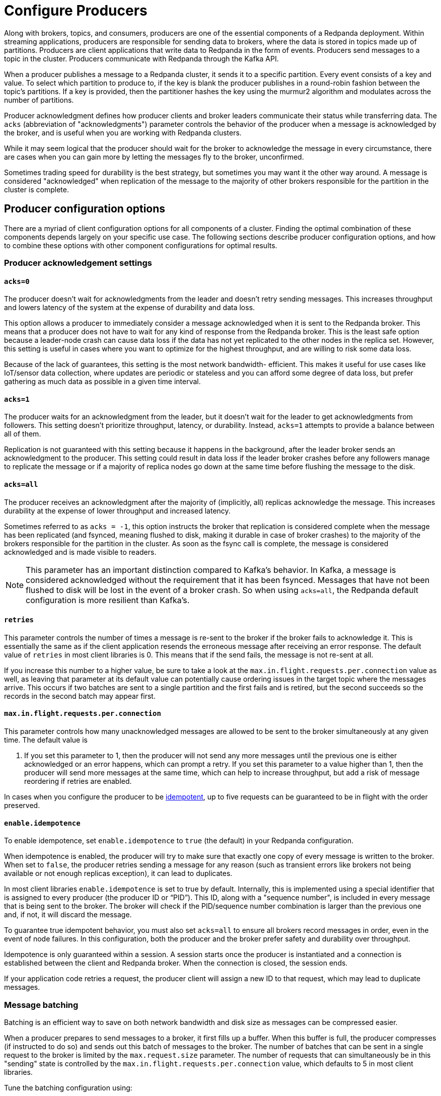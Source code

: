 = Configure Producers
:description: Within streaming applications, producers are responsible for sending data to brokers, where the data is stored in topics made up of partitions.
:page-aliases: development:configure-producers.adoc

Along with brokers, topics, and consumers, producers are one of the essential
components of a Redpanda deployment. Within streaming applications, producers
are responsible for sending data to brokers, where the data is stored in topics made
up of partitions. Producers are client applications that write data to Redpanda
in the form of events. Producers send messages to a topic in the cluster.
Producers communicate with Redpanda through the Kafka API.

When a producer publishes a message to a Redpanda cluster, it sends it to a
specific partition. Every event consists of a key and value. To select
which partition to produce to, if the key is blank the producer publishes in a
round-robin fashion between the topic's partitions. If a key is provided, then
the partitioner hashes the key using the murmur2 algorithm and modulates across
the number of partitions.

Producer acknowledgment defines how producer clients and broker leaders
communicate their status while transferring data. The `acks` (abbreviation of
"acknowledgments") parameter controls the behavior of the producer when a message
is acknowledged by the broker, and is useful when you are working with
Redpanda clusters.

While it may seem logical that the producer should wait for the broker to
acknowledge the message in every circumstance, there are cases when you can
gain more by letting the messages fly to the broker, unconfirmed.

Sometimes trading speed for durability is the best strategy, but sometimes you
may want it the other way around. A message is considered "acknowledged" when
replication of the message to the majority of other brokers responsible for the
partition in the cluster is complete.

== Producer configuration options

There are a myriad of client configuration options for all components of a
cluster. Finding the optimal combination of these components depends largely on
your specific use case. The following sections describe producer configuration
options, and how to combine these options with other component configurations
for optimal results.

=== Producer acknowledgement settings

==== `acks=0`

The producer doesn't wait for acknowledgments from the leader and doesn't retry
sending messages. This increases throughput and lowers latency of the system at
the expense of durability and data loss.

This option allows a producer to immediately consider a message acknowledged when
it is sent to the Redpanda broker. This means that a producer does not have to wait
for any kind of response from the Redpanda broker. This is the least safe option
because a leader-node crash can cause data loss if the data has not yet
replicated to the other nodes in the replica set. However, this setting is useful
in cases where you want to optimize for the highest throughput, and are willing
to risk some data loss.

Because of the lack of guarantees, this setting is the most network bandwidth-
efficient. This makes it useful for use cases like IoT/sensor data collection,
where updates are periodic or stateless and you can afford some degree of data
loss, but prefer gathering as much data as possible in a given time interval.

==== `acks=1`

The producer waits for an acknowledgment from the leader, but it doesn't wait
for the leader to get acknowledgments from followers. This setting doesn't
prioritize throughput, latency, or durability. Instead, `acks=1` attempts to
provide a balance between all of them.

Replication is not guaranteed with this setting because it happens in the background, 
after the leader broker sends an acknowledgment to the producer. This setting 
could result in data loss if the leader broker crashes before any followers manage to 
replicate the message or if a majority of replica nodes go down at the same time before 
flushing the message to the disk. 

==== `acks=all`

The producer receives an acknowledgment after the majority of (implicitly, all)
replicas acknowledge the message. This increases durability at the expense of
lower throughput and increased latency.

Sometimes referred to as `acks = -1`, this option instructs the broker that
replication is considered complete when the message has been replicated (and
fsynced, meaning flushed to disk, making it durable in case of broker crashes)
to the majority of the brokers responsible for the partition in the cluster. As
soon as the fsync call is complete, the message is considered acknowledged and
is made visible to readers.

NOTE: This parameter has an important distinction compared to Kafka's behavior. In
Kafka, a message is considered acknowledged without the requirement that it has
been fsynced. Messages that have not been flushed to disk will be lost in the
event of a broker crash. So when using `acks=all`, the Redpanda default
configuration is more resilient than Kafka's.

==== `retries`

This parameter controls the number of times a message is re-sent to the broker
if the broker fails to acknowledge it. This is essentially the same
as if the client application resends the erroneous message after receiving an
error response. The default value of `retries` in most client libraries is 0.
This means that if the send fails, the message is not re-sent at all.

If you increase this number to a higher value, be sure to take a look at the
`max.in.flight.requests.per.connection` value as well, as leaving that parameter
at its default value can potentially cause ordering issues in the target topic
where the messages arrive. This occurs if two batches are sent to a single
partition and the first fails and is retired, but the second succeeds so the
records in the second batch may appear first.

==== `max.in.flight.requests.per.connection`

This parameter controls how many unacknowledged messages are allowed
to be sent to the broker simultaneously at any given time. The default value is

. If you set this parameter to 1, then the producer will not send any more
messages until the previous one is either acknowledged or an error happens, which
can prompt a retry. If you set this parameter to a value higher than 1, then the
producer will send more messages at the same time, which can help to increase
throughput, but add a risk of message reordering if retries are enabled.

In cases when you configure the producer to be xref:./idempotent-producers.adoc[idempotent],
up to five requests can be guaranteed to be in flight with the order preserved.

==== `enable.idempotence`

To enable idempotence, set `enable.idempotence` to `true` (the default) in your
Redpanda configuration.

When idempotence is enabled, the producer will try to make sure that exactly one
copy of every message is written to the broker. When set to `false`, the producer
retries sending a message for any reason (such as transient errors like brokers
not being available or not enough replicas exception), it can lead to duplicates.

In most client libraries `enable.idempotence` is set to true by default.
Internally, this is implemented using a special identifier that is assigned to
every producer (the producer ID or "`PID`"). This ID, along with a "sequence
number", is included in every message that is being sent to the broker. The
broker will check if the PID/sequence number combination is larger than the
previous one and, if not, it will discard the message.

To guarantee true idempotent behavior, you must also set `acks=all` to ensure
all brokers record messages in order, even in the event of node failures.
In this configuration, both the producer and the broker prefer safety and
durability over throughput.

Idempotence is only guaranteed within a session. A session starts once the
producer is instantiated and a connection is established between the client and
Redpanda broker. When the connection is closed, the session ends.

If your application code retries a request, the producer client will assign a
new ID to that request, which may lead to duplicate messages.

=== Message batching

Batching is an efficient way to save on both network bandwidth and disk size as
messages can be compressed easier.

When a producer prepares to send messages to a broker, it first fills up a
buffer. When this buffer is full, the producer compresses (if instructed to do
so) and sends out this batch of messages to the broker. The number of batches
that can be sent in a single request to the broker is limited by the
`max.request.size` parameter. The number of requests that can simultaneously be
in this "sending" state is controlled by the
`max.in.flight.requests.per.connection` value, which defaults to 5 in most
client libraries.

Tune the batching configuration using:

==== `buffer.memory`

`buffer.memory` is the value that controls the total amount of memory available
to the producer for buffering. In a case where messages are sent faster than
they can be delivered to the broker, the producer application may run out of
memory, which will cause it to either block subsequent send calls or even throw
an exception. The `max.block.ms` parameter controls the amount of time the
producer will block before throwing an exception if it cannot immediately send
messages to the broker.

==== `batch.size`

`batch.size` controls the maximum size of coupled messages that can be batched
together in one request. The producer will automatically put messages being sent
to the same partition into one batch. This configuration parameter is given in
bytes as opposed to the number of messages.

When the producer is gathering messages to assign to a batch, at some point it
will hit this byte-size limit, which triggers it to send the batch to the broker.
However, the producer does not necessarily wait (for as much time as set using
`linger.ms`) until the batch is full. Sometimes, it can even send single-message
batches. This means that setting the batch size too large is not necessarily
undesirable, as it won't cause throttling when sending messages; rather, it will
only cause increased memory usage.

Conversely, setting the batch size too small can cause the producer to send
batches of messages faster, which can cause network overhead, meaning a reduced
throughput. The default value is usually 16384, but you can set this as low as 0,
which turns off batching entirely.

==== `linger.ms`

`linger.ms` controls the maximum amount of time the producer will wait before
sending out a batch of messages, if it is not already full. This means you can
somewhat force the producer to make sure that batches are being filled up as
efficiently as possible.

If you are willing to tolerate some latency, setting this value to a number
larger than the default of `0` will cause the producer to send fewer, more
efficient batches of messages. If you set the value to `0`, there is still a
high chance messages arrive around the same time to be batched together.

=== Commonly-used producer configuration options

==== `compression.type`

xref:reference:topic-properties.adoc#compressiontype[`compression.type`] controls how the producer should compress a batch of messages
before sending it to the broker. The default is `none`, which means the batch of
messages will not be compressed at all. Compression occurs on full batches, so
you can improve batching throughput by setting this parameter to use one of the
available compression algorithms (along with increasing batch size). The
available options are: `zstd`, `lz4`, `gzip`, and `snappy`.

==== Serializers

Serializers are responsible for converting a message to a byte array. You can
influence the speed/memory efficiency of your streaming setup by choosing one of
the built-in serializers or writing a custom one. The performance consequences
of using serializers is not typically significant.

For example, if you opt for the JSON serializer, you will have more data to
transport with each message because every record will contain its schema in a
verbose format, which impacts your compression speeds and network throughput.
Alternatively, going with AVRO or Protobuf allows you to only define the schema
in one place, while also enabling features like schema evolution.

[[broker_timestamps]]
=== Broker timestamps

Redpanda employs a unique strategy to help optimize retention. Every time a producer posts a message to a topic, Redpanda records the broker's system date and time in the message's `broker_timestamp` property. This helps ensure retention functions as intended in cases where a producer submits a message with a created timestamp skewed from the broker's time. Closed segments are only eligible for deletion under Redpanda's retention policy when the age of all messages in the segment exceed a set threshold. If the message's timestamp is in the future it will never exceed this policy and the segment is not eligible for deletion under Redpanda's cleanup processing.

==== Configure broker timestamp alerting

Any time the created timestamp is outside a specified range, Redpanda increments the xref:reference:internal-metrics-reference.adoc#vectorized_kafka_rpc_produce_bad_create_time[`vectorized_kafka_rpc_produce_bad_create_time`] metric. Two cluster properties control the alert threshold. The minimum accepted values for both of these properties is 5 minutes. Any attempt to set a value lower than that is rejected by Redpanda. The properties are:

* `log_message_timestamp_alert_before_ms`: Defines the allowed skew before the broker's time. This check is effectively disabled when the value is set to `null`. Minimum: `300000 ms` (5 minutes), Default: `null`.
* `log_message_timestamp_alert_after_ms`: Defines the allowed skew after the broker's time. There is no way to disable this check. Minimum: `300000 ms` (5 minutes), Default: `7200000 ms` (2 hours).

==== Disable broker timestamp retention

While not advised for typical use, Redpanda allows you to override the use of broker timestamps for retention policy. You accomplish this through use of the Admin API. Use the xref:api:ROOT:admin-api.adoc#Licenses-and-Features/operation/put_feature[`activate feature`] API to disable the `broker_time_based_retention` property.

If you disable this feature, make sure to specify your desired timestamp policy. This is stored in the xref:reference:cluster-properties.adoc#log_message_timestamp_type[`log_message_timestamp_type`] cluster property. The timestamp policy defaults to `CreateTime` (client timestamp set by producer) but may be updated to `LogAppendTime` (server timestamp set by Redpanda).

=== Producer optimization strategies

You can optimize for speed (throughput and latency) or safety (durability and
availability) by adjusting parameters. Finding the optimal configuration depends
on your use case and requires some trial and error. The strategies described here
are meant to be used as guidelines, not hard rules.

There are a wide variety of configuration options within Redpanda. The
configuration options mentioned here work best when combined with other
broker and consumer configuration options. For details, refer to
xref:deploy:deployment-option/self-hosted/manual/node-property-configuration.adoc[Configuring Node Properties]
and xref:develop:consume-data/consumer-offsets.adoc[Consumer Offsets].

==== Optimizing for speed

From a producer perspective, when you want to get data into
Redpanda as quickly as possible, you can maximize throughput in a variety of ways.
You can set other components`' parameters, like experimenting with the topic
partition size. You can also test <<Producer acknowledgement settings, acks>> settings.

For example, the quicker a producer receives a reply from the broker that the
message has been committed, the sooner it can send the next message, which
generally results in higher throughput. Hence, if you set `acks=1`, then the
leader broker would not have to wait for replication to occur, and it can reply
as soon as it is finished committing the message. As mentioned earlier, this
can result in less durability overall.

Another option to explore is how the producer batches messages. Increasing the
value of `batch.size` and `linger.ms` can increase throughput by making the
producer add more messages into one batch before sending it to the broker and
waiting until the batches can properly fill up. This approach negatively impacts
latency though. By contrast, if you minimize `linger.ms` (for example, to `0`)
and `batch.size` to `1`, you can achieve lower latency, but sacrifice throughput.

==== Optimizing for safety

For applications where you must guarantee that there are no lost messages,
duplicates, or service downtime, you can use higher durability `acks` settings.
If you set `acks=all`, then the producer will wait for a majority of replicas to
acknowledge the message before it can send the next message, resulting in lower
latency, because there is more communication required between brokers. This
approach can guarantee higher durability because the message will be replicated
to all brokers.

You can also increase durability by increasing the number of retries the broker
is allowed to make in case messages are not delivered successfully. The trade-off
is that you may allow duplicates to enter the system and potentially alter the
ordering of messages.
